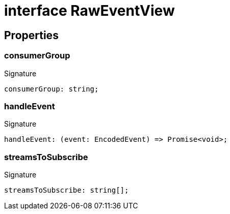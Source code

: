 = interface RawEventView





== Properties

[id="eventicle_eventiclejs_RawEventView_consumerGroup_member"]
=== consumerGroup

========






.Signature
[source,typescript]
----
consumerGroup: string;
----

========
[id="eventicle_eventiclejs_RawEventView_handleEvent_member"]
=== handleEvent

========






.Signature
[source,typescript]
----
handleEvent: (event: EncodedEvent) => Promise<void>;
----

========
[id="eventicle_eventiclejs_RawEventView_streamsToSubscribe_member"]
=== streamsToSubscribe

========






.Signature
[source,typescript]
----
streamsToSubscribe: string[];
----

========
